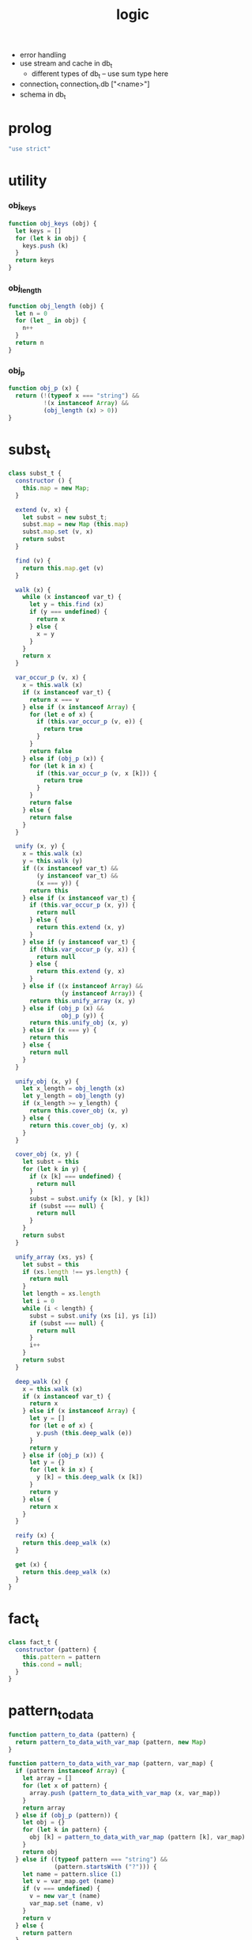 #+property: tangle logic.js
#+title: logic
- error handling
- use stream and cache in db_t
  - different types of db_t -- use sum type here
- connection_t
  connection_t.db ["<name>"]
- schema in db_t
* prolog

  #+begin_src js
  "use strict"
  #+end_src

* utility

*** obj_keys

    #+begin_src js
    function obj_keys (obj) {
      let keys = []
      for (let k in obj) {
        keys.push (k)
      }
      return keys
    }
    #+end_src

*** obj_length

    #+begin_src js
    function obj_length (obj) {
      let n = 0
      for (let _ in obj) {
        n++
      }
      return n
    }
    #+end_src

*** obj_p

    #+begin_src js
    function obj_p (x) {
      return (!(typeof x === "string") &&
              !(x instanceof Array) &&
              (obj_length (x) > 0))
    }
    #+end_src

* subst_t

  #+begin_src js
  class subst_t {
    constructor () {
      this.map = new Map;
    }

    extend (v, x) {
      let subst = new subst_t;
      subst.map = new Map (this.map)
      subst.map.set (v, x)
      return subst
    }

    find (v) {
      return this.map.get (v)
    }

    walk (x) {
      while (x instanceof var_t) {
        let y = this.find (x)
        if (y === undefined) {
          return x
        } else {
          x = y
        }
      }
      return x
    }

    var_occur_p (v, x) {
      x = this.walk (x)
      if (x instanceof var_t) {
        return x === v
      } else if (x instanceof Array) {
        for (let e of x) {
          if (this.var_occur_p (v, e)) {
            return true
          }
        }
        return false
      } else if (obj_p (x)) {
        for (let k in x) {
          if (this.var_occur_p (v, x [k])) {
            return true
          }
        }
        return false
      } else {
        return false
      }
    }

    unify (x, y) {
      x = this.walk (x)
      y = this.walk (y)
      if ((x instanceof var_t) &&
          (y instanceof var_t) &&
          (x === y)) {
        return this
      } else if (x instanceof var_t) {
        if (this.var_occur_p (x, y)) {
          return null
        } else {
          return this.extend (x, y)
        }
      } else if (y instanceof var_t) {
        if (this.var_occur_p (y, x)) {
          return null
        } else {
          return this.extend (y, x)
        }
      } else if ((x instanceof Array) &&
                 (y instanceof Array)) {
        return this.unify_array (x, y)
      } else if (obj_p (x) &&
                 obj_p (y)) {
        return this.unify_obj (x, y)
      } else if (x === y) {
        return this
      } else {
        return null
      }
    }

    unify_obj (x, y) {
      let x_length = obj_length (x)
      let y_length = obj_length (y)
      if (x_length >= y_length) {
        return this.cover_obj (x, y)
      } else {
        return this.cover_obj (y, x)
      }
    }

    cover_obj (x, y) {
      let subst = this
      for (let k in y) {
        if (x [k] === undefined) {
          return null
        }
        subst = subst.unify (x [k], y [k])
        if (subst === null) {
          return null
        }
      }
      return subst
    }

    unify_array (xs, ys) {
      let subst = this
      if (xs.length !== ys.length) {
        return null
      }
      let length = xs.length
      let i = 0
      while (i < length) {
        subst = subst.unify (xs [i], ys [i])
        if (subst === null) {
          return null
        }
        i++
      }
      return subst
    }

    deep_walk (x) {
      x = this.walk (x)
      if (x instanceof var_t) {
        return x
      } else if (x instanceof Array) {
        let y = []
        for (let e of x) {
          y.push (this.deep_walk (e))
        }
        return y
      } else if (obj_p (x)) {
        let y = {}
        for (let k in x) {
          y [k] = this.deep_walk (x [k])
        }
        return y
      } else {
        return x
      }
    }

    reify (x) {
      return this.deep_walk (x)
    }

    get (x) {
      return this.deep_walk (x)
    }
  }
  #+end_src

* fact_t

  #+begin_src js
  class fact_t {
    constructor (pattern) {
      this.pattern = pattern
      this.cond = null;
    }
  }
  #+end_src

* pattern_to_data

  #+begin_src js
  function pattern_to_data (pattern) {
    return pattern_to_data_with_var_map (pattern, new Map)
  }

  function pattern_to_data_with_var_map (pattern, var_map) {
    if (pattern instanceof Array) {
      let array = []
      for (let x of pattern) {
        array.push (pattern_to_data_with_var_map (x, var_map))
      }
      return array
    } else if (obj_p (pattern)) {
      let obj = {}
      for (let k in pattern) {
        obj [k] = pattern_to_data_with_var_map (pattern [k], var_map)
      }
      return obj
    } else if ((typeof pattern === "string") &&
               (pattern.startsWith ("?"))) {
      let name = pattern.slice (1)
      let v = var_map.get (name)
      if (v === undefined) {
        v = new var_t (name)
        var_map.set (name, v)
      }
      return v
    } else {
      return pattern
    }
  }
  #+end_src

* db_t

  #+begin_src js
  class db_t {
    constructor () {
      // : array_t (fact_t)
      this.fact_array = []
    }

    // -- pattern_t
    // -> [effect]
    i (pattern) {
      this.fact_array.push (new fact_t (pattern))
      return this
    }

    // -- -> [effect]
    cond (fun) {
      let fact = this.fact_array.pop ()
      if (fact !== undefined) {
        fact.cond = fun
        this.fact_array.push (fact)
      }
      return this
    }

    // -- data_t
    // -> prop_t
    o (data) {
      return new unit_prop_t (this, data)
    }

    // -- numebr_t
    // -> -- pattern_t -> array_t (subst_t)
    query (n) {
      return (pattern) => {
        let var_map = new Map
        let data = pattern_to_data_with_var_map (pattern, var_map)
        let searching = new searching_t ([
          new prop_row_t (new subst_t, [this.o (data)])
        ])
        let solutions = searching
            .take_subst (n)
            .map ((subst) => {
              let sol = {}
              for (let name of var_map.keys ()) {
                sol [name] = subst.reify (
                  var_map.get (name))
              }
              return sol
            })
        let query_res = new query_res_t
        query_res.solutions = solutions
        return query_res
      }
    }

    // -- numebr_t
    // -> -- pattern_t -> array_t (subst_t)
    query_log (n) {
      return (pattern) => {
        let query_res = this.query (n) (pattern)
        query_res.log ()
        return query_res
      }
    }

    assert (pattern) {
      let query_res = this.query (1) (pattern)
      if (query_res.solutions.length === 0) {
        console.log (`- db.assert fail`)
        console.log (`  pattern = ${pattern}`)
        console.log (`  db = ${this}`)
      }
    }

    assert_not (pattern) {
      let query_res = this.query (1) (pattern)
      if (query_res.solutions.length !== 0) {
        console.log (`- db.assert_not fail`)
        console.log (`  pattern = ${pattern}`)
        console.log (`  db = ${this}`)
      }
    }
  }
  #+end_src

* query_res_t

  #+begin_src js
  class query_res_t {
    constructor () {
      this.solutions = []
    }

    log () {
      console.log (this)
    }
  }
  #+end_src

* searching_t

  #+begin_src js
  class searching_t {
    constructor (prop_matrix) {
      this.prop_matrix = prop_matrix
    }

    next_subst () {
      while (this.prop_matrix.length !== 0) {
        let prop_row = this.prop_matrix.shift ()
        let res = prop_row.step ()
        if (res.tag === "qed") {
          return res.subst
        } else if (res.tag === "more") {
          for (let prop_row of res.prop_matrix) {
            //// about searching
            // push front |   depth first
            // push back  | breadth first
            this.prop_matrix.push (prop_row)
          }
        } else {
          console.log (
            "searching_t", "next_subst",
            "unknown res:", res)
        }
      }
      return null
    }

    take_subst (n) {
      let array = []
      while (n > 0) {
        let subst = this.next_subst ()
        if (subst === null) {
          break
        } else {
          array.push (subst)
        }
        n--
      }
      return array
    }
  }
  #+end_src

* prop_row_t

  #+begin_src js
  class prop_row_t {
    constructor (subst, prop_queue) {
      this.subst = subst
      this.prop_queue = prop_queue
    }

    step () {
      if (this.prop_queue.length !== 0) {
        let prop = this.prop_queue.shift ()
        let delta_matrix = prop.eval (this.subst)
        let prop_matrix = []
        for (let prop_row of delta_matrix) {
          prop_matrix.push (
            new prop_row_t (
              prop_row.subst,
              //// about searching again
              // push front |   depth first
              // push back  | breadth first
              this.prop_queue.concat (
                prop_row.prop_queue)))
        }
        return {
          tag: "more",
          prop_matrix,
        }
      } else {
        return {
          tag: "qed",
          subst: this.subst,
        }
      }
    }
  }
  #+end_src

* prop_t

*** prop_t

    #+begin_src js
    class prop_t {
      constructor () {}

      and (that) {
        return new and_prop_t (this, that)
      }

      not (prop) {
        let that = new not_prop_t (prop)
        return new and_prop_t (this, that)
      }

      eqv (v, data) {
        let that = new eqv_prop_t (v, data)
        return new and_prop_t (this, that)
      }

      eqv_with (v, fun) {
        let that = new eqv_with_prop_t (v, fun)
        return new and_prop_t (this, that)
      }

      not_eqv (v, data) {
        let that = new not_eqv_prop_t (v, data)
        return new and_prop_t (this, that)
      }

      pred (pred) {
        let that = new pred_prop_t (pred)
        return new and_prop_t (this, that)
      }
    }
    #+end_src

*** unit_prop_t

    #+begin_src js
    function var_map_to_var_obj (var_map) {
      let var_obj = {}
      for (let k of var_map.keys ()) {
        var_obj [k] = var_map.get (k)
      }
      return var_obj
    }

    class unit_prop_t extends prop_t {
      constructor (db, data) {
        super ()
        this.db = db
        this.data = data
      }

      // -- subst_t
      // -> array_t (prop_row_t)
      eval (subst) {
        let matrix = []
        for (let fact of this.db.fact_array) {
          let var_map = new Map
          let data = pattern_to_data_with_var_map (
            fact.pattern, var_map)
          let new_subst = subst.unify (data, this.data)
          let ctx = new ctx_t (
            new_subst, data,
            var_map_to_var_obj (var_map))
          if (new_subst !== null) {
            if (typeof fact.cond === "function") {
              let prop = fact.cond (ctx)
              matrix.push (
                new prop_row_t (new_subst, [prop]))
            } else {
              matrix.push (
                new prop_row_t (new_subst, []))
            }
          }
        }
        return matrix
      }
    }
    #+end_src

*** and_prop_t

    #+begin_src js
    class and_prop_t extends prop_t {
      constructor (lhs, rhs) {
        super ()
        this.lhs = lhs
        this.rhs = rhs
      }

      // -- subst_t
      // -> array_t (prop_row_t)
      eval (subst) {
        let matrix = this.lhs.eval (subst)
        for (let prop_row of matrix) {
          prop_row.prop_queue.push (this.rhs)
        }
        return matrix
      }
    }
    #+end_src

*** not_prop_t

    #+begin_src js
    class not_prop_t extends prop_t {
      constructor (prop) {
        super ()
        this.prop = prop
      }

      // -- subst_t
      // -> array_t (prop_row_t)
      eval (subst) {
        let searching = new searching_t ([
          new prop_row_t (subst, [this.prop])
        ])
        let next_subst = searching.next_subst ()
        if (next_subst === null) {
          return [new prop_row_t (subst, [])]
        } else {
          return []
        }
      }
    }
    #+end_src

*** eqv_prop_t

    #+begin_src js
    class eqv_prop_t extends prop_t {
      constructor (v, data) {
        super ()
        this.v = v
        this.data = data
      }

      // -- subst_t
      // -> array_t (prop_row_t)
      eval (subst) {
        let new_subst = subst.unify (this.v, this.data)
        if (new_subst !== null) {
          return [new prop_row_t (new_subst, [])]
        } else {
          return []
        }
      }
    }
    #+end_src

*** eqv_with_prop_t

    #+begin_src js
    class eqv_with_prop_t extends prop_t {
      constructor (v, fun) {
        super ()
        this.v = v
        this.fun = fun
      }

      // -- subst_t
      // -> array_t (prop_row_t)
      eval (subst) {
        let data = this.fun (subst)
        let new_subst = subst.unify (this.v, data)
        if (new_subst !== null) {
          return [new prop_row_t (new_subst, [])]
        } else {
          return []
        }
      }
    }
    #+end_src

*** not_eqv_prop_t

    #+begin_src js
    class not_eqv_prop_t extends prop_t {
      constructor (v, data) {
        super ()
        this.v = v
        this.data = data
      }

      // -- subst_t
      // -> array_t (prop_row_t)
      eval (subst) {
        let new_subst = subst.unify (this.v, this.data)
        if (new_subst !== null) {
          return []
        } else {
          return [new prop_row_t (subst, [])]
        }
      }
    }
    #+end_src

*** pred_prop_t

    #+begin_src js
    class pred_prop_t extends prop_t {
      constructor (pred) {
        super ()
        this.pred = pred
      }

      // -- subst_t
      // -> array_t (prop_row_t)
      eval (subst) {
        if (this.pred (subst)) {
          return [new prop_row_t (subst, [])]
        } else {
          return []
        }
      }
    }
    #+end_src

* var_t

  #+begin_src js
  class var_t {
    constructor (name) {
      this.uuid = var_t.var_counter++
      if (name !== undefined) {
        this.name = name
      }
    }
  }

  var_t.var_counter = 0
  #+end_src

* ctx_t

  #+begin_src js
  class ctx_t {
    constructor (subst, data, var_obj) {
      this.subst = subst
      this.data = data
      this.var = var_obj
    }
  }
  #+end_src

* export

  #+begin_src js
  export default { db_t, var_t }
  #+end_src
